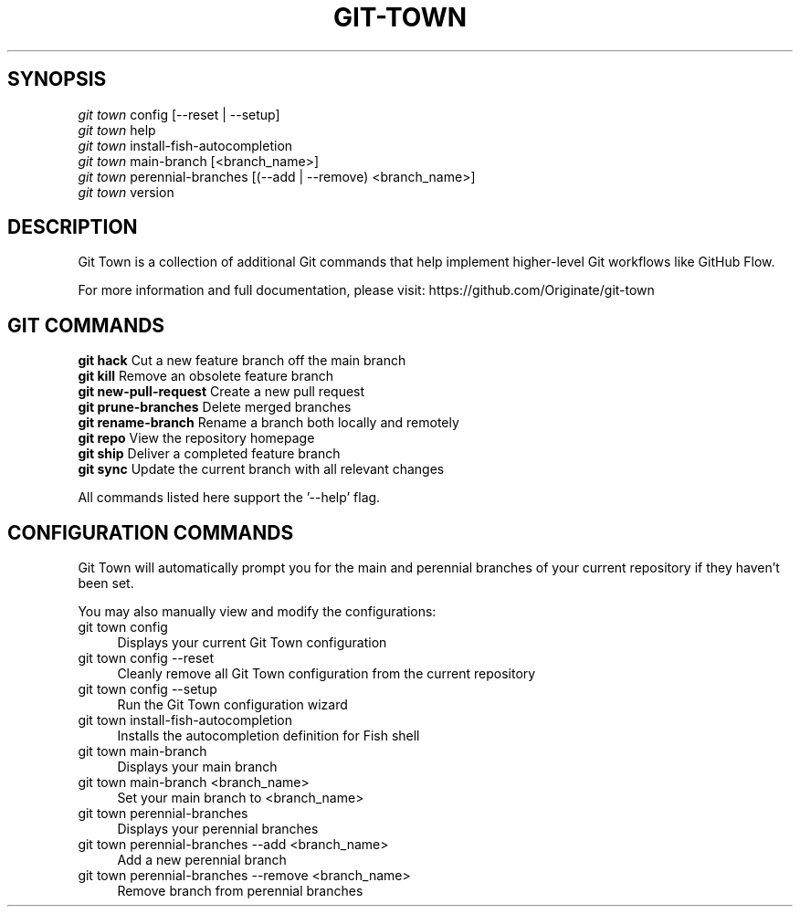 .TH "GIT-TOWN" "1" "10/17/2015" "Git Town 0\&.9\&.0" "Git Town Manual"

.SH "SYNOPSIS"
\fIgit town\fR config [--reset | --setup]
.br
\fIgit town\fR help
.br
\fIgit town\fR install-fish-autocompletion
.br
\fIgit town\fR main-branch [<branch_name>]
.br
\fIgit town\fR perennial-branches [(--add | --remove) <branch_name>]
.br
\fIgit town\fR version


.SH "DESCRIPTION"
Git Town is a collection of additional Git commands that help implement higher-level Git workflows like GitHub Flow.

For more information and full documentation, please visit: \fihttps://github.com/Originate/git-town\fR


.SH "GIT COMMANDS"
\fBgit hack\fR              Cut a new feature branch off the main branch
.br
\fBgit kill\fR              Remove an obsolete feature branch
.br
\fBgit new-pull-request\fR  Create a new pull request
.br
\fBgit prune-branches\fR    Delete merged branches
.br
\fBgit rename-branch\fR     Rename a branch both locally and remotely
.br
\fBgit repo\fR              View the repository homepage
.br
\fBgit ship\fR              Deliver a completed feature branch
.br
\fBgit sync\fR              Update the current branch with all relevant changes

All commands listed here support the '--help' flag.


.SH "CONFIGURATION COMMANDS"
Git Town will automatically prompt you for the main and perennial branches
of your current repository if they haven't been set.

You may also manually view and modify the configurations:

.IP "git town config" 4
Displays your current Git Town configuration

.IP "git town config --reset" 4
Cleanly remove all Git Town configuration from the current repository

.IP "git town config --setup" 4
Run the Git Town configuration wizard

.IP "git town install-fish-autocompletion" 4
Installs the autocompletion definition for Fish shell

.IP "git town main-branch" 4
Displays your main branch

.IP "git town main-branch <branch_name>" 4
Set your main branch to <branch_name>

.IP "git town perennial-branches" 4
Displays your perennial branches

.IP "git town perennial-branches --add <branch_name>" 4
Add a new perennial branch

.IP "git town perennial-branches --remove <branch_name>" 4
Remove branch from perennial branches
